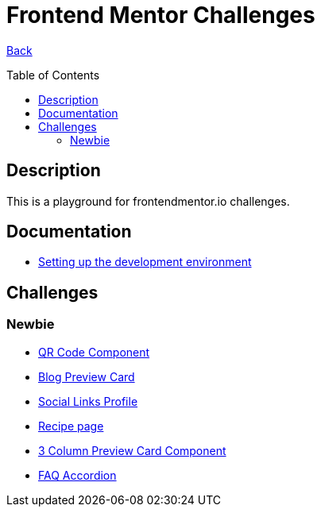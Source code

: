 [[top]]
= Frontend Mentor Challenges
:toc: preamble

link:../README.adoc[Back]

== Description
This is a playground for frontendmentor.io challenges.

== Documentation
* link:./docs/devcontainer.adoc[Setting up the development environment]

== Challenges

=== Newbie
* link:./challenges/newbie/qr-code-component[QR Code Component]
* link:./challenges/newbie/blog-preview-card[Blog Preview Card]
* link:./challenges/newbie/social-links-profile[Social Links Profile]
* link:/challenges/newbie/recipe-page[Recipe page]
* link:./challenges/newbie/3-column-preview-card-component[3 Column Preview Card Component]
* link:./challenges/newbie/faq-accordion[FAQ Accordion]
